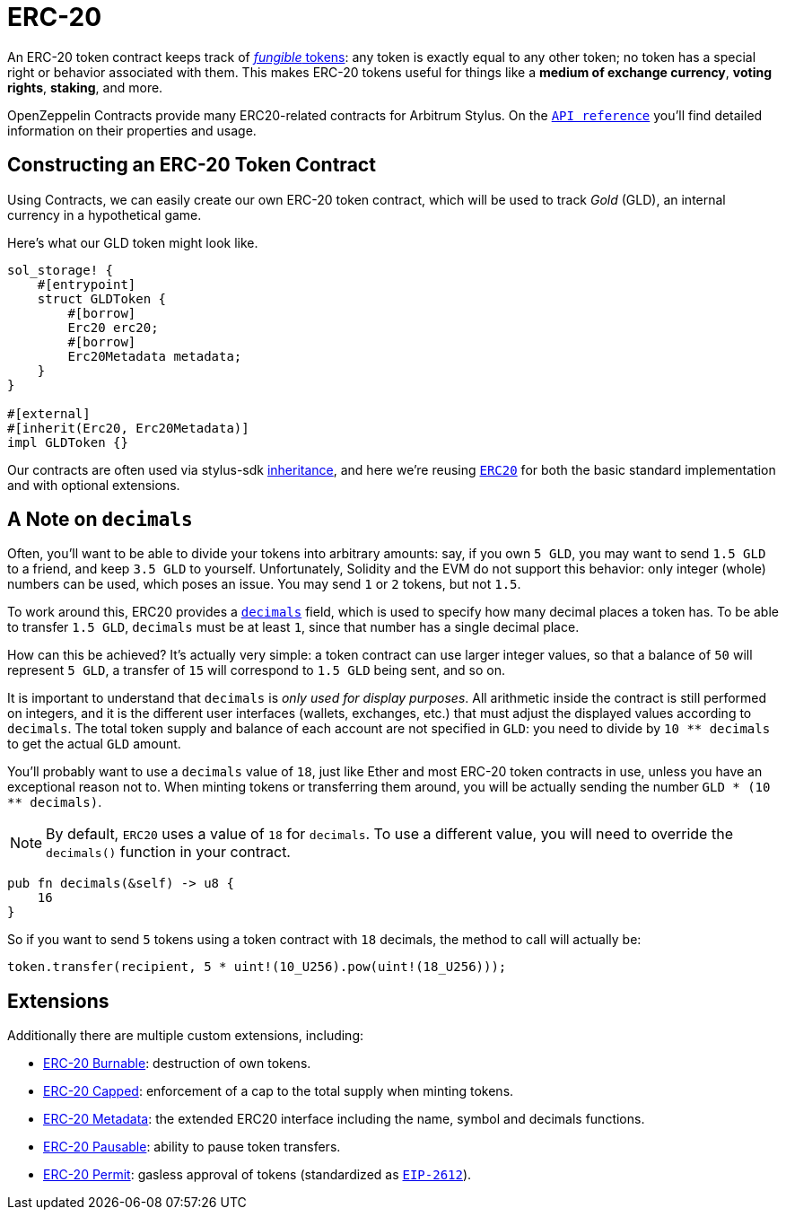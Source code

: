 = ERC-20

An ERC-20 token contract keeps track of xref:tokens.adoc#different-kinds-of-tokens[_fungible_ tokens]: any token is exactly equal to any other token; no token has a special right or behavior associated with them.
This makes ERC-20 tokens useful for things like a *medium of exchange currency*, *voting rights*, *staking*, and more.

OpenZeppelin Contracts provide many ERC20-related contracts for Arbitrum Stylus.
On the https://docs.rs/openzeppelin_stylus/token/erc20/struct.Erc20.html[`API reference`] you'll find detailed information on their properties and usage.

[[constructing-an-erc20-token-contract]]
== Constructing an ERC-20 Token Contract

Using Contracts, we can easily create our own ERC-20 token contract, which will be used to track _Gold_ (GLD), an internal currency in a hypothetical game.

Here's what our GLD token might look like.

[source,rust]
----
sol_storage! {
    #[entrypoint]
    struct GLDToken {
        #[borrow]
        Erc20 erc20;
        #[borrow]
        Erc20Metadata metadata;
    }
}

#[external]
#[inherit(Erc20, Erc20Metadata)]
impl GLDToken {}
----

Our contracts are often used via stylus-sdk https://docs.arbitrum.io/stylus/reference/rust-sdk-guide#inheritance-inherit-and-borrow[inheritance], and here we're reusing https://docs.rs/openzeppelin_stylus/token/erc20/struct.Erc20.html[`ERC20`] for both the basic standard implementation and with optional extensions.

[[a-note-on-decimals]]
== A Note on `decimals`

Often, you'll want to be able to divide your tokens into arbitrary amounts: say, if you own `5 GLD`, you may want to send `1.5 GLD` to a friend, and keep `3.5 GLD` to yourself.
Unfortunately, Solidity and the EVM do not support this behavior: only integer (whole) numbers can be used, which poses an issue.
You may send `1` or `2` tokens, but not `1.5`.

To work around this, ERC20 provides a https://docs.rs/openzeppelin_stylus/token/erc20/extensions/metadata/trait.IErc20Metadata.html#tymethod.decimals[`decimals`] field, which is used to specify how many decimal places a token has.
To be able to transfer `1.5 GLD`, `decimals` must be at least `1`, since that number has a single decimal place.

How can this be achieved?
It's actually very simple: a token contract can use larger integer values, so that a balance of `50` will represent `5 GLD`, a transfer of `15` will correspond to `1.5 GLD` being sent, and so on.

It is important to understand that `decimals` is _only used for display purposes_.
All arithmetic inside the contract is still performed on integers, and it is the different user interfaces (wallets, exchanges, etc.) that must adjust the displayed values according to `decimals`.
The total token supply and balance of each account are not specified in `GLD`: you need to divide by `10 ** decimals` to get the actual `GLD` amount.

You'll probably want to use a `decimals` value of `18`, just like Ether and most ERC-20 token contracts in use, unless you have an exceptional reason not to.
When minting tokens or transferring them around, you will be actually sending the number `GLD * (10 ** decimals)`.

NOTE: By default, `ERC20` uses a value of `18` for `decimals`.
To use a different value, you will need to override the `decimals()` function in your contract.

[source,rust]
----
pub fn decimals(&self) -> u8 {
    16
}
----

So if you want to send `5` tokens using a token contract with `18` decimals, the method to call will actually be:

[source,rust]
----
token.transfer(recipient, 5 * uint!(10_U256).pow(uint!(18_U256)));
----

== Extensions
Additionally there are multiple custom extensions, including:

 * xref:erc20-burnable.adoc[ERC-20 Burnable]: destruction of own tokens.

 * xref:erc20-capped.adoc[ERC-20 Capped]: enforcement of a cap to the total supply when minting tokens.

 * xref:erc20-metadata.adoc[ERC-20 Metadata]: the extended ERC20 interface including the name, symbol and decimals functions.

 * xref:erc20-pausable.adoc[ERC-20 Pausable]: ability to pause token transfers.

 * xref:erc20-permit.adoc[ERC-20 Permit]: gasless approval of tokens (standardized as https://eips.ethereum.org/EIPS/eip-2612[`EIP-2612`]).
